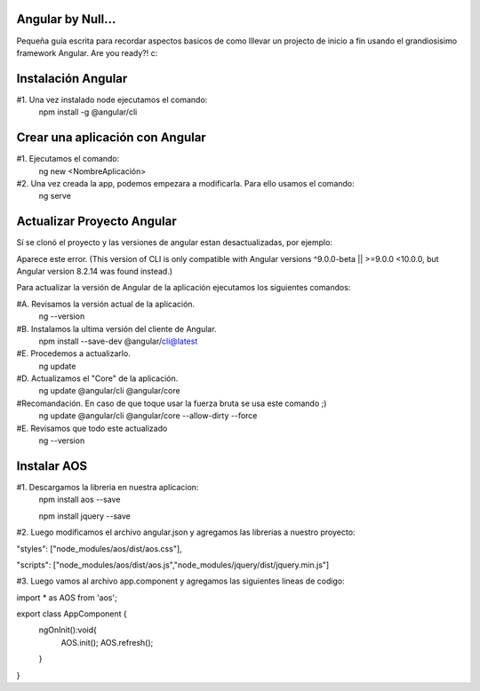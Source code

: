 ==============
Angular by Null...
==============

Pequeña guía escrita para recordar aspectos basicos de como lllevar un projecto de inicio a fin usando el grandiosisimo framework Angular. Are you ready?! c:

==============
Instalación Angular
==============

#1. Una vez instalado node ejecutamos el comando:
  npm install -g @angular/cli
 
==============
Crear una aplicación con Angular
==============

#1. Ejecutamos el comando: 
  ng new <NombreAplicación>


#2. Una vez creada la app, podemos empezara a modificarla. Para ello usamos el comando:
  ng serve
   

==============
Actualizar Proyecto Angular
==============
Sí se clonó el proyecto y las versiones de angular estan desactualizadas, por ejemplo:

Aparece este error. 
(This version of CLI is only compatible with Angular versions ^9.0.0-beta || >=9.0.0 <10.0.0, but Angular version 8.2.14 was found instead.)  
    
Para actualizar la versión de Angular de la aplicación ejecutamos los siguientes comandos:

#A. Revisamos la versión actual de la aplicación.
  ng --version
  
#B. Instalamos la ultima versión del cliente de Angular.
  npm install --save-dev @angular/cli@latest
  
#E. Procedemos a actualizarlo.
  ng update
    
#D. Actualizamos el "Core" de la aplicación.
  ng update @angular/cli @angular/core
    
#Recomandación. En caso de que toque usar la fuerza bruta se usa este comando ;)
  ng update @angular/cli @angular/core --allow-dirty --force

#E. Revisamos que todo este actualizado
  ng --version
  
  
  
==============
Instalar AOS
==============

#1. Descargamos la libreria en nuestra aplicacion:
  npm install aos --save
  
  npm install jquery --save

#2. Luego modificamos el archivo angular.json y agregamos las librerias a nuestro proyecto:

"styles": ["node_modules/aos/dist/aos.css"],
 
"scripts": ["node_modules/aos/dist/aos.js","node_modules/jquery/dist/jquery.min.js"]

#3. Luego vamos al archivo app.component y agregamos las siguientes lineas de codigo:

import * as AOS from 'aos';

export class AppComponent {  
  ngOnInit():void{
    AOS.init();
    AOS.refresh();
  }
}

 
  
